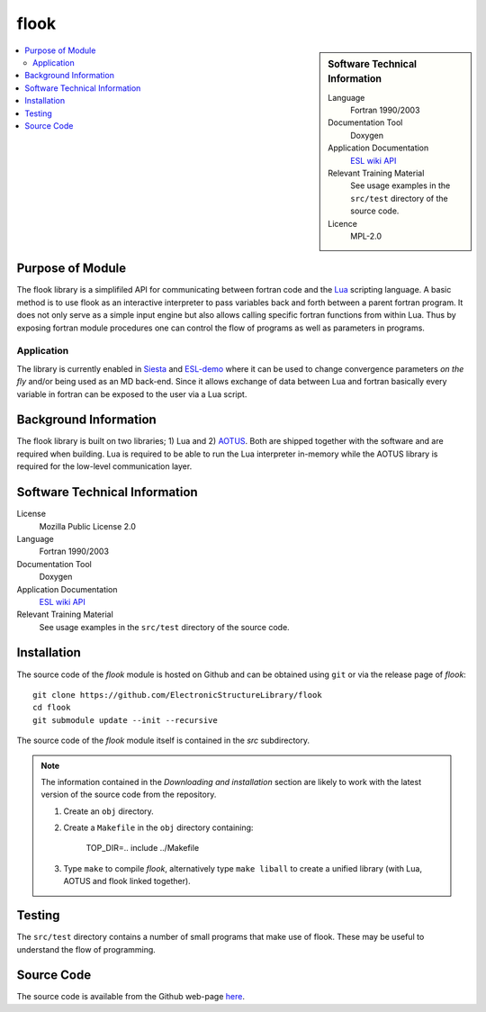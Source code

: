 #####
flook
#####

.. sidebar:: Software Technical Information

  Language
    Fortran 1990/2003

  Documentation Tool
    Doxygen

  Application Documentation
   `ESL wiki <http://esl.cecam.org/Flook>`_
   `API <http://electronicstructurelibrary.github.io/flook/doxygen/index.html>`_ 

  Relevant Training Material
    See usage examples in the ``src/test`` directory of the source code.
  
  Licence
    MPL-2.0

.. contents:: :local:

Purpose of Module
_________________

The flook library is a simplifiled API for communicating between fortran code and
the `Lua <https://www.lua.org>`_ scripting language. A basic method is to
use flook as an interactive interpreter to pass variables back and forth between a
parent fortran program. It does not only serve as a simple input engine but also
allows calling specific fortran functions from within Lua. Thus by exposing
fortran module procedures one can control the flow of programs as well as parameters
in programs.

Application
-----------

The library is currently enabled in `Siesta <https://launchpad.net/siesta>`_ and
`ESL-demo <https://esl.cecam.org/Esl-demo>`_ where it can be used to change convergence
parameters *on the fly* and/or being used as an MD back-end.
Since it allows exchange of data between Lua and fortran basically every variable in fortran
can be exposed to the user via a Lua script.


Background Information
______________________

The flook library is built on two libraries; 1) Lua and 2) `AOTUS <https://bitbucket.org/haraldkl/aotus>`_.
Both are shipped together with the software and are required when building.
Lua is required to be able to run the Lua interpreter in-memory while the AOTUS library is
required for the low-level communication layer. 

Software Technical Information
______________________________

License
  Mozilla Public License 2.0

Language
  Fortran 1990/2003

Documentation Tool
  Doxygen

Application Documentation
   `ESL wiki <http://esl.cecam.org/Flook>`_
   `API <http://electronicstructurelibrary.github.io/flook/doxygen/index.html>`_ 

Relevant Training Material
  See usage examples in the ``src/test`` directory of the source code.

Installation
____________

The source code of the `flook` module is hosted on Github and can be obtained
using ``git`` or via the release page of `flook`::

  git clone https://github.com/ElectronicStructureLibrary/flook
  cd flook
  git submodule update --init --recursive

The source code of the `flook` module itself is contained in the `src` subdirectory.

.. note::
 The information contained in the *Downloading and installation* section are
 likely to work with the latest version of the source code from the repository.

 1. Create an ``obj`` directory.

 2. Create a ``Makefile`` in the ``obj`` directory containing:

    
        TOP_DIR=..
	include ../Makefile


 3. Type ``make`` to compile `flook`, alternatively type ``make liball`` to create
    a unified library (with Lua, AOTUS and flook linked together).


Testing
_______

The ``src/test`` directory contains a number of small programs that make use of
flook. These may be useful to understand the flow of programming.

Source Code
___________

The source code is available from the Github web-page `here <https://github.com/ElectronicStructureLibrary/flook>`_.
